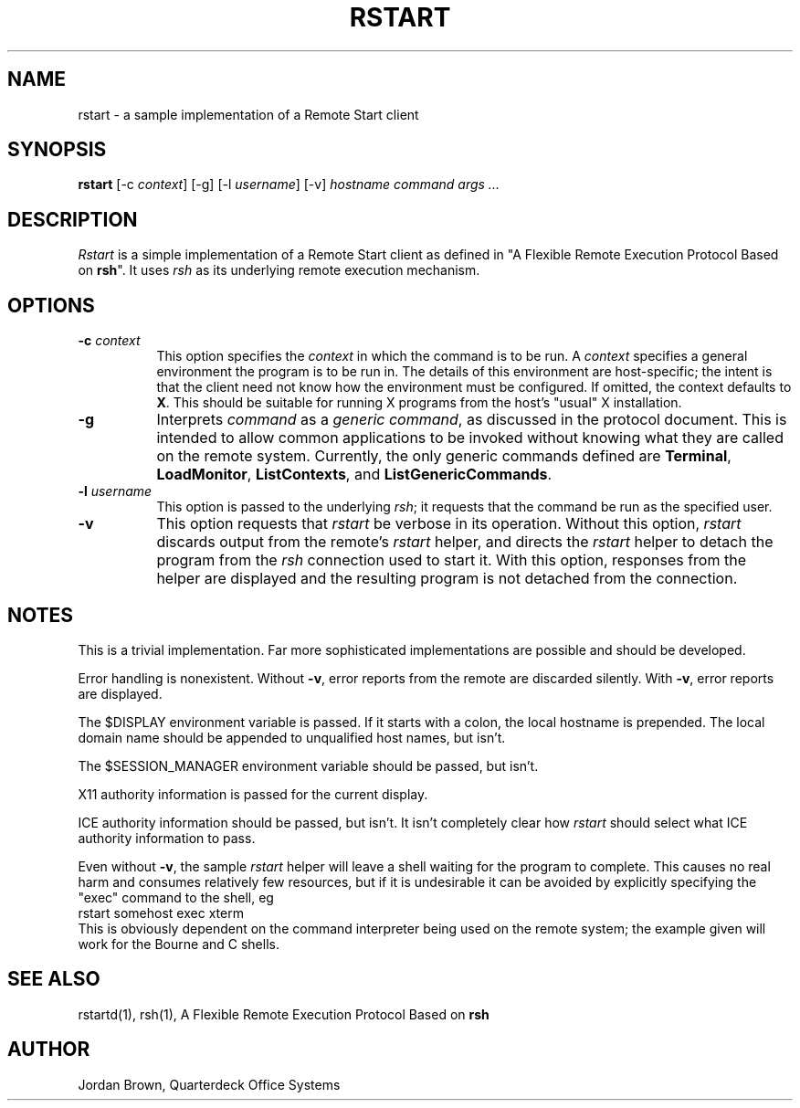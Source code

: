 .\" $Xorg: rstart.man,v 1.3 2000/08/17 19:54:01 cpqbld Exp $
.\" Copyright (c) 1993 Quarterdeck Office Systems
.\" 
.\" Permission to use, copy, modify, distribute, and sell this software and
.\" its documentation for any purpose is hereby granted without fee, provided
.\" that the above copyright notice appear in all copies and that both that
.\" copyright notice and this permission notice appear in supporting
.\" documentation, and that the name Quarterdeck Office Systems, Inc. not
.\" be used in advertising or publicity pertaining to distribution of this
.\" software without specific, written prior permission.
.\" 
.\" THIS SOFTWARE IS PROVIDED `AS-IS'.  QUARTERDECK OFFICE SYSTEMS, INC.,
.\" DISCLAIMS ALL WARRANTIES WITH REGARD TO THIS SOFTWARE, INCLUDING WITHOUT
.\" LIMITATION ALL IMPLIED WARRANTIES OF MERCHANTABILITY, FITNESS FOR A
.\" PARTICULAR PURPOSE, OR NONINFRINGEMENT.  IN NO EVENT SHALL QUARTERDECK
.\" OFFICE SYSTEMS, INC., BE LIABLE FOR ANY DAMAGES WHATSOEVER, INCLUDING
.\" SPECIAL, INCIDENTAL OR CONSEQUENTIAL DAMAGES, INCLUDING LOSS OF USE,
.\" DATA, OR PROFITS, EVEN IF ADVISED OF THE POSSIBILITY THEREOF, AND
.\" REGARDLESS OF WHETHER IN AN ACTION IN CONTRACT, TORT OR NEGLIGENCE, ARISING
.\" OUT OF OR IN CONNECTION WITH THE USE OR PERFORMANCE OF THIS SOFTWARE.
.\"
.\" $XFree86: xc/programs/rstart/rstart.man,v 1.7 2003/05/29 21:48:11 herrb Exp $
.\"
.hy 0		\" I hate hyphenation.
.de EX		\"Begin example
.ne 5
.if n .sp 1
.if t .sp .5
.nf
.in +.5i
..
.de EE
.fi
.in -.5i
.if n .sp 1
.if t .sp .5
..
.ta .3i .6i .9i 1.2i 1.5i 1.8i
.TH RSTART 1 __xorgversion__
.SH NAME
rstart - a sample implementation of a Remote Start client
.SH SYNOPSIS
.B "rstart"
[\-c \fIcontext\fP]
[\-g]
[\-l \fIusername\fP]
[\-v]
\fIhostname\fP
\fIcommand args ...\fP
.SH DESCRIPTION
.PP
\fIRstart\fP is a simple implementation of a Remote Start client as
defined in "A Flexible Remote Execution Protocol Based on \fBrsh\fP".
It uses \fIrsh\fP as its underlying remote execution mechanism.
.SH OPTIONS
.TP 8
.B \-c \fIcontext\fP
This option specifies the \fIcontext\fP in which the command is to be
run.  A \fIcontext\fP specifies a general environment the program is to
be run in.  The details of this environment are host-specific; the
intent is that the client need not know how the environment must be
configured.  If omitted, the context defaults to \fBX\fP.  This should
be suitable for running X programs from the host's "usual" X
installation.
.TP 8
.B \-g
Interprets \fIcommand\fP as a \fIgeneric command\fP, as discussed
in the protocol document.  This is intended to allow common applications
to be invoked without knowing what they are called on the remote system.
Currently, the only generic commands defined are \fBTerminal\fP,
\fBLoadMonitor\fP, \fBListContexts\fP, and \fBListGenericCommands\fP.
.TP 8
.B \-l \fIusername\fP
This option is passed to the underlying \fIrsh\fP; it requests that
the command be run as the specified user.
.TP 8
.B \-v
This option requests that \fIrstart\fP be verbose in its operation.
Without this option, \fIrstart\fP discards output from the remote's
\fIrstart\fP helper, and directs the \fIrstart\fP helper to detach
the program from the \fIrsh\fP connection used to start it.  With
this option, responses from the helper are displayed and the resulting
program is not detached from the connection.
.SH NOTES
This is a trivial implementation.  Far more sophisticated implementations
are possible and should be developed.
.PP
Error handling is nonexistent.  Without \fB\-v\fP, error reports from
the remote are discarded silently.  With \fB\-v\fP, error reports are
displayed.
.PP
The $DISPLAY environment variable is passed.  If it starts with a colon,
the local hostname is prepended.  The local domain name should be appended
to unqualified host names, but isn't.
.PP
The $SESSION_MANAGER environment variable should be passed, but isn't.
.PP
X11 authority information is passed for the current display.
.PP
ICE authority information should be passed, but isn't.  It isn't
completely clear how \fIrstart\fP should select what ICE authority
information to pass.
.PP
Even without \fB\-v\fP, the sample \fIrstart\fP helper will leave a
shell waiting for the program to complete.  This causes no real harm
and consumes relatively few resources, but if it is undesirable
it can be avoided by explicitly specifying the "exec" command to the
shell, eg
.EX 0
rstart somehost exec xterm
.EE
This is obviously dependent on the command interpreter being used on
the remote system; the example given will work for the Bourne and C shells.
.SH "SEE ALSO"
rstartd(1), rsh(1), A Flexible Remote Execution Protocol Based on \fBrsh\fP
.SH AUTHOR
Jordan Brown, Quarterdeck Office Systems
